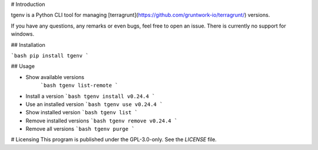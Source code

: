 # Introduction

tgenv is a Python CLI tool for managing [terragrunt](https://github.com/gruntwork-io/terragrunt/) versions.

If you have any questions, any remarks or even bugs, feel free to open an issue.
There is currently no support for windows.

## Installation

```bash
pip install tgenv
```

## Usage

- Show available versions
    ```bash
    tgenv list-remote
    ```
- Install a version
  ```bash
  tgenv install v0.24.4
  ```
- Use an installed version
  ```bash
  tgenv use v0.24.4
  ```
- Show installed version
  ```bash
  tgenv list
  ```
- Remove installed versions
  ```bash
  tgenv remove v0.24.4
  ```
- Remove all versions
  ```bash
  tgenv purge
  ```

# Licensing
This program is published under the GPL-3.0-only. See the `LICENSE` file.
